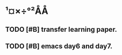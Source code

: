 * ¹¤×÷°²ÅÅ

** TODO [#B] transfer learning paper.
   SCHEDULED: <2020-04-29 ÖÜÈý 14:00>
   :LOGBOOK:
   CLOCK: [2020-04-29 周三 08:36]
   :END:

** TODO [#B] emacs day6 and day7.


